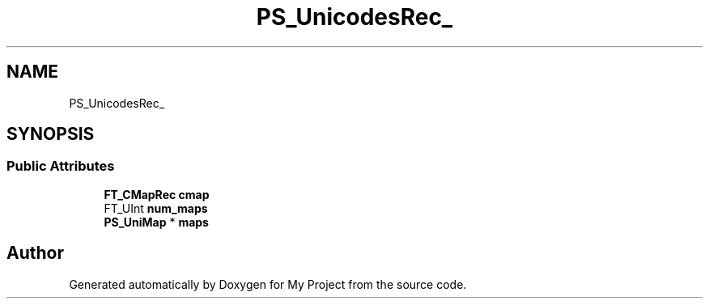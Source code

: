 .TH "PS_UnicodesRec_" 3 "Wed Feb 1 2023" "Version Version 0.0" "My Project" \" -*- nroff -*-
.ad l
.nh
.SH NAME
PS_UnicodesRec_
.SH SYNOPSIS
.br
.PP
.SS "Public Attributes"

.in +1c
.ti -1c
.RI "\fBFT_CMapRec\fP \fBcmap\fP"
.br
.ti -1c
.RI "FT_UInt \fBnum_maps\fP"
.br
.ti -1c
.RI "\fBPS_UniMap\fP * \fBmaps\fP"
.br
.in -1c

.SH "Author"
.PP 
Generated automatically by Doxygen for My Project from the source code\&.
